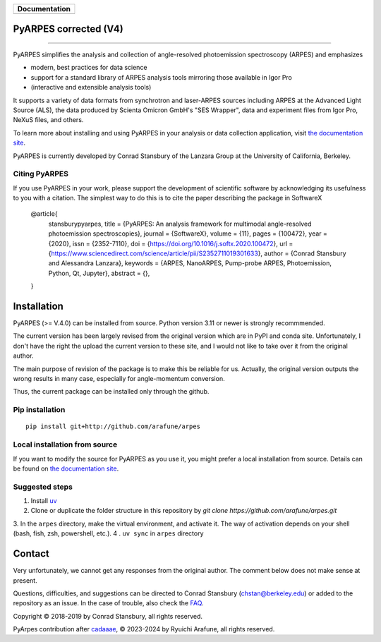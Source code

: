 +-----------------------+
| **Documentation**     |
+=======================+
| |Documentation|       |
+-----------------------+

.. |Documentation| image:: https://img.shields.io/badge/api-reference-blue.svg
   :target: https://arpes-v4.readthedocs.io/en/daredevil/

|coverage| |docs_status| |code_format| |code style| |uv| 


.. |docs_status| image:: https://readthedocs.org/projects/arpes-v4/badge/?version=stable&style=flat
   :target: https://arpes-v4.readthedocs.io/en/stable/
.. |coverage| image:: https://codecov.io/gh/arafune/arpes/graph/badge.svg?token=TW9EPVB1VE
   :target:  https://app.codecov.io/gh/arafune/arpes
.. |code style| image:: https://img.shields.io/badge/code%20style-black-000000.svg
   :target: https://github.com/psf/black
.. |code_format| image:: https://img.shields.io/endpoint?url=https://raw.githubusercontent.com/astral-sh/ruff/main/assets/badge/v2.json
   :target: https://github.com/astral-sh/ruff
.. |uv| image:: https://img.shields.io/endpoint?url=https://raw.githubusercontent.com/astral-sh/uv/main/assets/badge/v0.json
    :target: https://github.com/astral-sh/uv 
    :alt: uv


PyARPES corrected  (V4)
=======================

.. image:: docs/source/_static/video/intro-video.gif

========

PyARPES simplifies the analysis and collection of angle-resolved photoemission spectroscopy (ARPES) and emphasizes

* modern, best practices for data science
* support for a standard library of ARPES analysis tools mirroring those available in Igor Pro
* (interactive and extensible analysis tools)

It supports a variety of data formats from synchrotron and laser-ARPES sources including ARPES at the Advanced
Light Source (ALS), the data produced by Scienta Omicron GmbH's "SES Wrapper", data and experiment files from
Igor Pro, NeXuS files, and others.

To learn more about installing and using PyARPES in your analysis or data collection application,
visit `the documentation site`_.

PyARPES is currently developed by Conrad Stansbury of the Lanzara Group at the University of California, Berkeley.

Citing PyARPES
--------------

If you use PyARPES in your work, please support the development of scientific software by acknowledging its usefulness to you with a citation.
The simplest way to do this is to cite the paper describing the package in SoftwareX


    @article{
        stansburypyarpes,
        title = {PyARPES: An analysis framework for multimodal angle-resolved photoemission spectroscopies},
        journal = {SoftwareX},
        volume = {11},
        pages = {100472},
        year = {2020},
        issn = {2352-7110},
        doi = {https://doi.org/10.1016/j.softx.2020.100472},
        url = {https://www.sciencedirect.com/science/article/pii/S2352711019301633},
        author = {Conrad Stansbury and Alessandra Lanzara},
        keywords = {ARPES, NanoARPES, Pump-probe ARPES, Photoemission, Python, Qt, Jupyter},
        abstract = {},
    }


Installation
============

PyARPES (>= V.4.0) can be installed from source.   Python version 3.11 or newer is strongly recommmended.

The current version has been largely revised from the original version which are in PyPI and conda site.
Unfortunately, I don't have the right the upload the current version to these site, and I would not like to take over it from the original author.

The main purpose of revision of the package is to make this be reliable for us. Actually, the original version outputs the wrong results in many
case, especially for angle-momentum conversion.

Thus, the current package can be installed only through the github.


Pip installation
----------------

::

   pip install git+http://github.com/arafune/arpes


Local installation from source
------------------------------

If you want to modify the source for PyARPES as you use it, you might prefer a local installation from source.
Details can be found on `the documentation site`_.

Suggested steps
---------------

1. Install `uv <https://docs.astral.sh/uv/guides/projects/>`__
2. Clone or duplicate the folder structure in this repository by `git clone https://github.com/arafune/arpes.git`
3. In the ``arpes`` directory, make the virtual environment, and activate it. The way of activation depends on your shell (bash, fish, zsh, powershell, etc.).
4 . ``uv sync`` in ``arpes`` directory

Contact
=======

Very unfortunately, we cannot get any responses from the original author.  The comment below does not make sense at present.

Questions, difficulties, and suggestions can be directed to Conrad Stansbury (chstan@berkeley.edu)
or added to the repository as an issue. In the case of trouble, also check the `FAQ`_.

Copyright |copy| 2018-2019 by Conrad Stansbury, all rights reserved.

PyArpes contribution after `cadaaae`_, |copy| 2023-2024 by Ryuichi Arafune, all rights reserved.

.. |copy|   unicode:: U+000A9 .. COPYRIGHT SIGN


.. _cadaaae: https://github.com/arafune/arpes/commit/cadaaae0525d0889ef030cf18cf049da8fec2ee3
.. _Jupyter: https://jupyter.org/
.. _the documentation site: https://arpes-v4.readthedocs.io/en/daredevil
.. _contributing: https://arpes-v4.readthedocs.io/en/daredevil/contributing.html
.. _FAQ: https://arpes-v4.readthedocs.io/en/daredevil/faq.html

